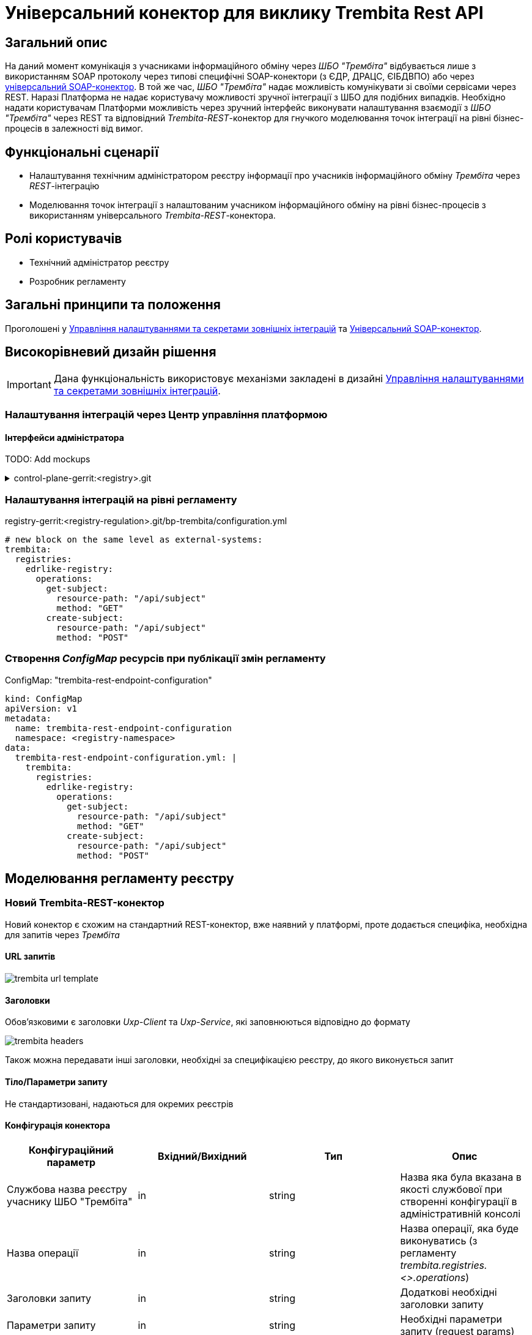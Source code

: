 = Універсальний конектор для виклику Trembita Rest API

== Загальний опис

На даний момент комунікація з учасниками інформаційного обміну через _ШБО "Трембіта"_ відбувається лише з використанням SOAP протоколу через типові специфічні SOAP-конектори (з ЄДР, ДРАЦС, ЄІБДВПО) або через xref:arch:architecture/registry/operational/bpms/soap-connector.adoc[універсальний SOAP-конектор].
В той же час, _ШБО "Трембіта"_ надає можливість комунікувати зі своїми сервісами через REST.
Наразі Платформа не надає користувачу можливості зручної інтеграції з ШБО для подібних випадків.
Необхідно надати користувачам Платформи можливість через зручний інтерфейс виконувати налаштування взаємодії з _ШБО "Трембіта"_ через REST та відповідний _Trembita-REST_-конектор для гнучкого моделювання точок інтеграції на рівні бізнес-процесів в залежності від вимог.

== Функціональні сценарії

* Налаштування технічним адміністратором реєстру інформації про учасників інформаційного обміну _Трембіта_ через _REST_-інтеграцію
* Моделювання точок інтеграції з налаштованим учасником інформаційного обміну на рівні бізнес-процесів з використанням універсального _Trembita-REST_-конектора.

== Ролі користувачів

* Технічний адміністратор реєстру
* Розробник регламенту

== Загальні принципи та положення

Проголошені у xref:architecture/platform/administrative/control-plane/registry-regulation-secrets.adoc[Управління налаштуваннями та секретами зовнішніх інтеграцій] та xref:arch:architecture/registry/operational/bpms/soap-connector.adoc[Універсальний SOAP-конектор].

== Високорівневий дизайн рішення

[IMPORTANT]
--
Дана функціональність використовує механізми закладені в дизайні xref:architecture/platform/administrative/control-plane/registry-regulation-secrets.adocc[Управління налаштуваннями та секретами зовнішніх інтеграцій].
--

=== Налаштування інтеграцій через Центр управління платформою

==== Інтерфейси адміністратора

TODO: Add mockups

.control-plane-gerrit:<registry>.git
[%collapsible]
====
.deployment-templates/values.yaml
[source,yaml]
----
trembita:
  registries:
    edrlike-registry:
      url: "https://trembita.mdtu-ddm.projects.epam.com"
      type: "registry"
      protocol: "REST"
      client:
        x-road-instance: "THIS-REGISTRY"
        member-class: "GOV"
        member-code: "CODE"
        subsystem-code: "Platform-registry"
      service:
        x-road-instance: "THAT-REGISTRY"
        member-class: "GOV"
        member-code: "CODE"
        subsystem-code: "EdrLike-system"
      # опційний блок авторизації
      auth:
        type: "AUTH_TOKEN"
        secret: "vault:registry-kv/registry/<registry>/trembita-registries/<trembita-registry-name>"
----
====

=== Налаштування інтеграцій на рівні регламенту

.registry-gerrit:<registry-regulation>.git/bp-trembita/configuration.yml
[source, yaml]
----
# new block on the same level as external-systems:
trembita:
  registries:
    edrlike-registry:
      operations:
        get-subject:
          resource-path: "/api/subject"
          method: "GET"
        create-subject:
          resource-path: "/api/subject"
          method: "POST"
----

=== Створення _ConfigMap_ ресурсів при публікації змін регламенту

.ConfigMap: "trembita-rest-endpoint-configuration"
[source,yaml]
----
kind: ConfigMap
apiVersion: v1
metadata:
  name: trembita-rest-endpoint-configuration
  namespace: <registry-namespace>
data:
  trembita-rest-endpoint-configuration.yml: |
    trembita:
      registries:
        edrlike-registry:
          operations:
            get-subject:
              resource-path: "/api/subject"
              method: "GET"
            create-subject:
              resource-path: "/api/subject"
              method: "POST"
----

== Моделювання регламенту реєстру

=== Новий Trembita-REST-конектор

Новий конектор є схожим на стандартний REST-конектор, вже наявний у платформі, проте додається специфіка, необхідна для запитів через _Трембіта_

==== URL запитів

image::architecture/registry/operational/bpms/trembita-rest-connector/trembita-url-template.png[]

==== Заголовки

Обов'язковими є заголовки _Uxp-Client_ та _Uxp-Service_, які заповнюються відповідно до формату

image::architecture/registry/operational/bpms/trembita-rest-connector/trembita-headers.png[]

Також можна передавати інші заголовки, необхідні за специфікацією реєстру, до якого виконується запит

==== Тіло/Параметри запиту

Не стандартизовані, надаються для окремих реєстрів

==== Конфігурація конектора

|===
|Конфігураційний параметр |Вхідний/Вихідний |Тип |Опис

|Службова назва реєстру учаснику ШБО "Трембіта"
|in
|string
|Назва яка була вказана в якості службової при створенні конфігурації в адміністративній консолі

|Назва операції
|in
|string
|Назва операції, яка буде виконуватись (з регламенту _trembita.registries.<>.operations_)

|Заголовки запиту
|in
|string
|Додаткові необхідні заголовки запиту

|Параметри запиту
|in
|string
|Необхідні параметри запиту (request params)

|Дані запиту
|in
|string
|Необхідне тіло запиту

|Вихідний результат запиту
|out
|string
|Строкове представлення відповіді від ШБО "Трембіта"

|===

== Високорівневий план розробки

=== Технічні експертизи

* _BE_ (Java, Go)

=== План розробки

* Створення нового розширення для camunda (`bpms`)
* Розширення функціональності адмін консолі (`control-plane`) можливістю додавати нові реєстри для інтеграції через ШБО "Трембіта" REST.
* Створення додаткових валідаційних правил регламенту (`registry-regulation-validator-cli`)
* Створення референтного прикладу бізнес-процесу з використання конектору
* Створення інструкцій для технічного адміністратора та розробника регламенту